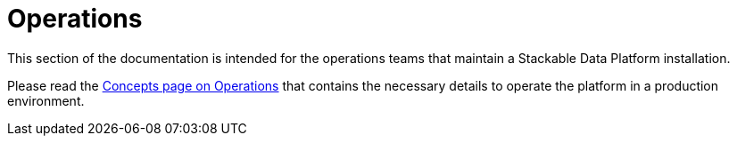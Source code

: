 
= Operations

This section of the documentation is intended for the operations teams that maintain a Stackable Data Platform installation.

Please read the xref:concepts:operations/index.adoc[Concepts page on Operations] that contains the necessary details to operate the platform in a production environment.
